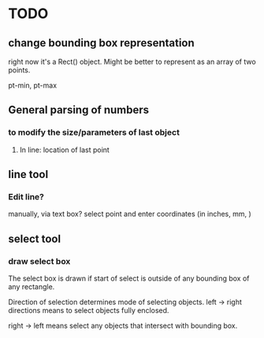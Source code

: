 * TODO

** change bounding box representation

right now it's a Rect() object.  Might be better to represent as an
array of two points.

pt-min, pt-max

** General parsing of numbers 

*** to modify the size/parameters of last object

**** In line: location of last point

** line tool

*** Edit line?

manually, via text box? select point and enter coordinates (in
inches, mm, )


** select tool

*** draw select box 

The select box is drawn if start of select is outside of any bounding
box of any rectangle.

Direction of selection determines mode of selecting objects.
left -> right directions means to select objects fully enclosed.

right -> left means select any objects that intersect with bounding box.
